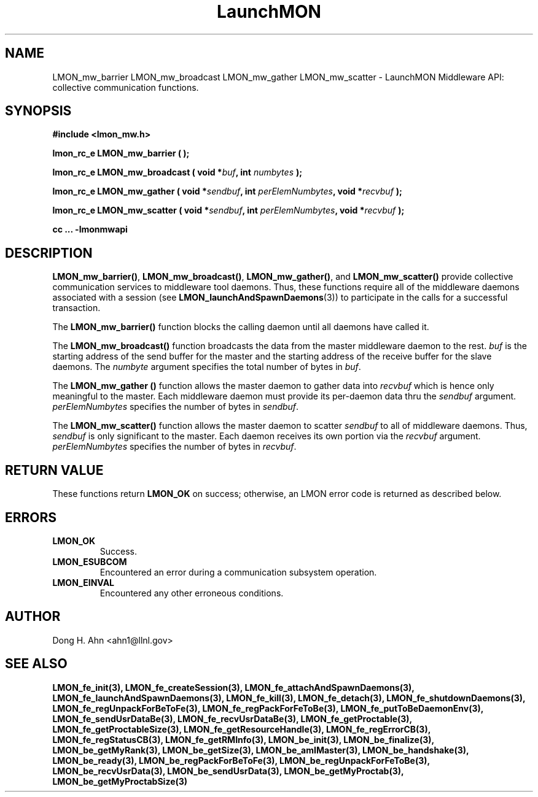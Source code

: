 .TH LaunchMON 3 "JULY 2012" LaunchMON "LaunchMON Middleware API"

.SH NAME
LMON_mw_barrier LMON_mw_broadcast LMON_mw_gather LMON_mw_scatter \- LaunchMON Middleware API: collective communication functions.  

.SH SYNOPSIS
.B #include <lmon_mw.h>
.PP
.BI "lmon_rc_e LMON_mw_barrier ( );"
.PP
.BI "lmon_rc_e LMON_mw_broadcast ( void *" buf ", int " numbytes " );"
.PP
.BI "lmon_rc_e LMON_mw_gather ( void *" sendbuf ", int " perElemNumbytes ", void *" recvbuf " );"
.PP
.BI "lmon_rc_e LMON_mw_scatter ( void *" sendbuf ", int " perElemNumbytes ", void *" recvbuf " );"
.PP
.B cc ... -lmonmwapi

.SH DESCRIPTION
\fBLMON_mw_barrier()\fR, \fBLMON_mw_broadcast()\fR, \fBLMON_mw_gather()\fR,
and \fBLMON_mw_scatter()\fR provide collective communication services to 
middleware tool daemons. Thus, these functions require all of the middleware daemons 
associated with a session (see \fBLMON_launchAndSpawnDaemons\fR(3)) 
to participate in the calls for a successful transaction.  

The \fBLMON_mw_barrier()\fR function blocks the calling daemon until 
all daemons have called it. 

The \fBLMON_mw_broadcast()\fR function broadcasts the data 
from the master middleware daemon to the rest. \fIbuf\fR is the 
starting address of the send buffer for the master and 
the starting address of the receive buffer for the slave daemons. The \fInumbyte\fR 
argument specifies the total number of bytes in \fIbuf\fR.

The \fBLMON_mw_gather ()\fR function allows the master daemon 
to gather data into \fIrecvbuf\fR which is hence only meaningful to
the master. Each middleware daemon must provide its per-daemon data thru
the \fIsendbuf\fR argument. \fIperElemNumbytes\fR specifies the number 
of bytes in \fIsendbuf\fR.

The \fBLMON_mw_scatter()\fR function allows the master daemon 
to scatter \fIsendbuf\fR to all of middleware daemons. Thus,
\fIsendbuf\fR is only significant to the master. 
Each daemon receives its own portion via the \fIrecvbuf\fR
argument. \fIperElemNumbytes\fR specifies the number of bytes
in \fIrecvbuf\fR. 

.SH RETURN VALUE
These functions return \fBLMON_OK\fR
on success; otherwise, an LMON error code is returned 
as described below. 

.SH ERRORS
.TP
.B LMON_OK
Success.
.TP
.B LMON_ESUBCOM
Encountered an error during a communication subsystem operation. 
.TP
.B LMON_EINVAL
Encountered any other erroneous conditions. 

.SH AUTHOR
Dong H. Ahn <ahn1@llnl.gov>

.SH "SEE ALSO"
.BR LMON_fe_init(3),
.BR LMON_fe_createSession(3),
.BR LMON_fe_attachAndSpawnDaemons(3),
.BR LMON_fe_launchAndSpawnDaemons(3),
.BR LMON_fe_kill(3),
.BR LMON_fe_detach(3),
.BR LMON_fe_shutdownDaemons(3),
.BR LMON_fe_regUnpackForBeToFe(3),
.BR LMON_fe_regPackForFeToBe(3),
.BR LMON_fe_putToBeDaemonEnv(3),
.BR LMON_fe_sendUsrDataBe(3),
.BR LMON_fe_recvUsrDataBe(3),
.BR LMON_fe_getProctable(3),
.BR LMON_fe_getProctableSize(3),
.BR LMON_fe_getResourceHandle(3),
.BR LMON_fe_regErrorCB(3),
.BR LMON_fe_regStatusCB(3),
.BR LMON_fe_getRMInfo(3),
.BR LMON_be_init(3),
.BR LMON_be_finalize(3),
.BR LMON_be_getMyRank(3),
.BR LMON_be_getSize(3),
.BR LMON_be_amIMaster(3),
.BR LMON_be_handshake(3),
.BR LMON_be_ready(3),
.BR LMON_be_regPackForBeToFe(3),
.BR LMON_be_regUnpackForFeToBe(3),
.BR LMON_be_recvUsrData(3),
.BR LMON_be_sendUsrData(3),
.BR LMON_be_getMyProctab(3),
.BR LMON_be_getMyProctabSize(3)

